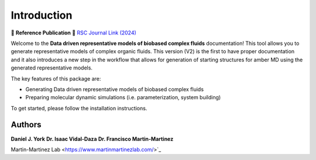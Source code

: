 Introduction
============

📄 **Reference Publication**  
🔗 `RSC Journal Link (2024) <https://pubs.rsc.org/en/content/articlelanding/2024/dd/d3dd00245d>`_

Welcome to the **Data driven representative models of biobased complex fluids** documentation! This tool allows you to generate representative models
of complex organic fluids. This version (V2) is the first to have proper documentation and it also introduces a new step in the workflow that allows
for generation of starting structures for amber MD using the generated representative models.

The key features of this package are:

- Generating Data driven representative models of biobased complex fluids
- Preparing molecular dynamic simulations (i.e. parameterization, system building)  

To get started, please follow the installation instructions.

Authors
-------

**Daniel J. York** 
**Dr. Isaac Vidal-Daza**    
**Dr. Francisco Martin-Martinez**  

Martin-Martinez Lab <https://www.martinmartinezlab.com/>`_
